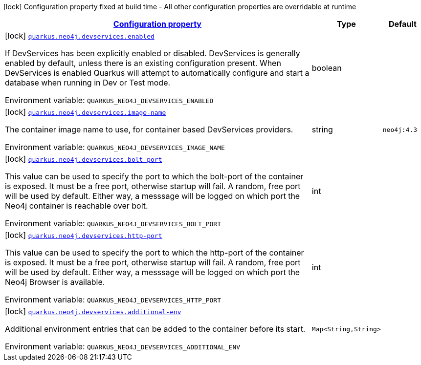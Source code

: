 
:summaryTableId: quarkus-neo4j-config-group-dev-services-build-time-config
[.configuration-legend]
icon:lock[title=Fixed at build time] Configuration property fixed at build time - All other configuration properties are overridable at runtime
[.configuration-reference, cols="80,.^10,.^10"]
|===

h|[[quarkus-neo4j-config-group-dev-services-build-time-config_configuration]]link:#quarkus-neo4j-config-group-dev-services-build-time-config_configuration[Configuration property]

h|Type
h|Default

a|icon:lock[title=Fixed at build time] [[quarkus-neo4j-config-group-dev-services-build-time-config_quarkus.neo4j.devservices.enabled]]`link:#quarkus-neo4j-config-group-dev-services-build-time-config_quarkus.neo4j.devservices.enabled[quarkus.neo4j.devservices.enabled]`

[.description]
--
If DevServices has been explicitly enabled or disabled. DevServices is generally enabled by default, unless there is an existing configuration present. When DevServices is enabled Quarkus will attempt to automatically configure and start a database when running in Dev or Test mode.

Environment variable: `+++QUARKUS_NEO4J_DEVSERVICES_ENABLED+++`
--|boolean 
|


a|icon:lock[title=Fixed at build time] [[quarkus-neo4j-config-group-dev-services-build-time-config_quarkus.neo4j.devservices.image-name]]`link:#quarkus-neo4j-config-group-dev-services-build-time-config_quarkus.neo4j.devservices.image-name[quarkus.neo4j.devservices.image-name]`

[.description]
--
The container image name to use, for container based DevServices providers.

Environment variable: `+++QUARKUS_NEO4J_DEVSERVICES_IMAGE_NAME+++`
--|string 
|`neo4j:4.3`


a|icon:lock[title=Fixed at build time] [[quarkus-neo4j-config-group-dev-services-build-time-config_quarkus.neo4j.devservices.bolt-port]]`link:#quarkus-neo4j-config-group-dev-services-build-time-config_quarkus.neo4j.devservices.bolt-port[quarkus.neo4j.devservices.bolt-port]`

[.description]
--
This value can be used to specify the port to which the bolt-port of the container is exposed. It must be a free port, otherwise startup will fail. A random, free port will be used by default. Either way, a messsage will be logged on which port the Neo4j container is reachable over bolt.

Environment variable: `+++QUARKUS_NEO4J_DEVSERVICES_BOLT_PORT+++`
--|int 
|


a|icon:lock[title=Fixed at build time] [[quarkus-neo4j-config-group-dev-services-build-time-config_quarkus.neo4j.devservices.http-port]]`link:#quarkus-neo4j-config-group-dev-services-build-time-config_quarkus.neo4j.devservices.http-port[quarkus.neo4j.devservices.http-port]`

[.description]
--
This value can be used to specify the port to which the http-port of the container is exposed. It must be a free port, otherwise startup will fail. A random, free port will be used by default. Either way, a messsage will be logged on which port the Neo4j Browser is available.

Environment variable: `+++QUARKUS_NEO4J_DEVSERVICES_HTTP_PORT+++`
--|int 
|


a|icon:lock[title=Fixed at build time] [[quarkus-neo4j-config-group-dev-services-build-time-config_quarkus.neo4j.devservices.additional-env-additional-env]]`link:#quarkus-neo4j-config-group-dev-services-build-time-config_quarkus.neo4j.devservices.additional-env-additional-env[quarkus.neo4j.devservices.additional-env]`

[.description]
--
Additional environment entries that can be added to the container before its start.

Environment variable: `+++QUARKUS_NEO4J_DEVSERVICES_ADDITIONAL_ENV+++`
--|`Map<String,String>` 
|

|===